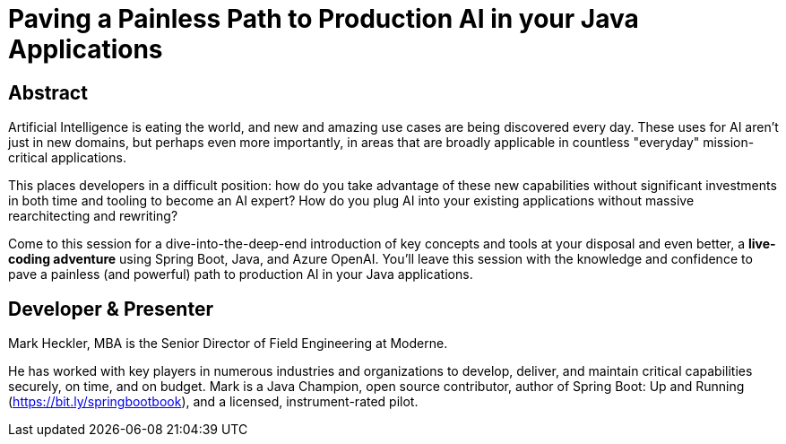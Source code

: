 = Paving a Painless Path to Production AI in your Java Applications

== Abstract

Artificial Intelligence is eating the world, and new and amazing use cases are being discovered every day. These uses for AI aren't just in new domains, but perhaps even more importantly, in areas that are broadly applicable in countless "everyday" mission-critical applications.

This places developers in a difficult position: how do you take advantage of these new capabilities without significant investments in both time and tooling to become an AI expert? How do you plug AI into your existing applications without massive rearchitecting and rewriting?

Come to this session for a dive-into-the-deep-end introduction of key concepts and tools at your disposal and even better, a *live-coding adventure* using Spring Boot, Java, and Azure OpenAI. You'll leave this session with the knowledge and confidence to pave a painless (and powerful) path to production AI in your Java applications.

== Developer & Presenter

Mark Heckler, MBA is the Senior Director of Field Engineering at Moderne.

He has worked with key players in numerous industries and organizations to develop, deliver, and maintain critical capabilities securely, on time, and on budget. Mark is a Java Champion, open source contributor, author of Spring Boot: Up and Running (https://bit.ly/springbootbook), and a licensed, instrument-rated pilot.
